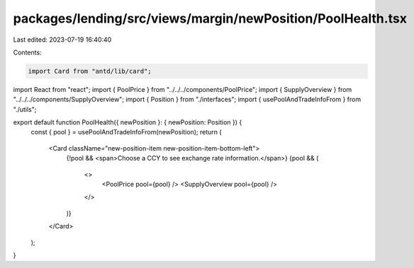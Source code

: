 packages/lending/src/views/margin/newPosition/PoolHealth.tsx
============================================================

Last edited: 2023-07-19 16:40:40

Contents:

.. code-block:: tsx

    import Card from "antd/lib/card";
import React from "react";
import { PoolPrice } from "../../../components/PoolPrice";
import { SupplyOverview } from "../../../components/SupplyOverview";
import { Position } from "./interfaces";
import { usePoolAndTradeInfoFrom } from "./utils";

export default function PoolHealth({ newPosition }: { newPosition: Position }) {
  const { pool } = usePoolAndTradeInfoFrom(newPosition);
  return (
    <Card className="new-position-item new-position-item-bottom-left">
      {!pool && <span>Choose a CCY to see exchange rate information.</span>}
      {pool && (
        <>
          <PoolPrice pool={pool} />
          <SupplyOverview pool={pool} />
        </>
      )}
    </Card>
  );
}


